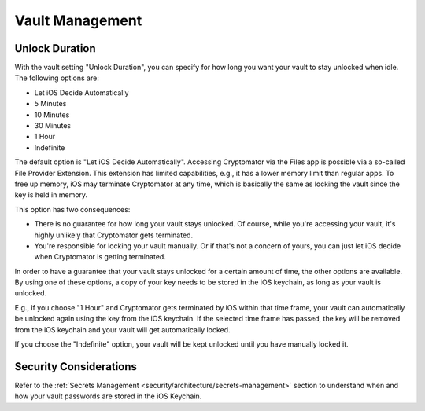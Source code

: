 Vault Management
================

.. _ios/vault-management/unlock-duration:

Unlock Duration
---------------

With the vault setting "Unlock Duration", you can specify for how long you want your vault to stay unlocked when idle. The following options are:

* Let iOS Decide Automatically
* 5 Minutes
* 10 Minutes
* 30 Minutes
* 1 Hour
* Indefinite

The default option is "Let iOS Decide Automatically". Accessing Cryptomator via the Files app is possible via a so-called File Provider Extension. This extension has limited capabilities, e.g., it has a lower memory limit than regular apps. To free up memory, iOS may terminate Cryptomator at any time, which is basically the same as locking the vault since the key is held in memory.

This option has two consequences:

* There is no guarantee for how long your vault stays unlocked. Of course, while you're accessing your vault, it's highly unlikely that Cryptomator gets terminated.
* You're responsible for locking your vault manually. Or if that's not a concern of yours, you can just let iOS decide when Cryptomator is getting terminated.

In order to have a guarantee that your vault stays unlocked for a certain amount of time, the other options are available. By using one of these options, a copy of your key needs to be stored in the iOS keychain, as long as your vault is unlocked.

E.g., if you choose "1 Hour" and Cryptomator gets terminated by iOS within that time frame, your vault can automatically be unlocked again using the key from the iOS keychain. If the selected time frame has passed, the key will be removed from the iOS keychain and your vault will get automatically locked.

If you choose the "Indefinite" option, your vault will be kept unlocked until you have manually locked it.

.. _ios/vault-management/security-considerations:

Security Considerations
--------------------------

Refer to the :ref:`Secrets Management <security/architecture/secrets-management>` section to understand when and how your vault passwords are stored in the iOS Keychain.
